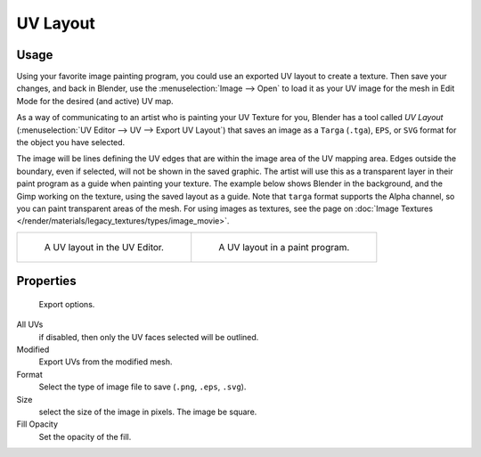 
*********
UV Layout
*********

.. reference::

   :Category:  Import-Export
   :Menu:      :menuselection:`UV Editor --> UV --> Export UV Layout`


Usage
=====

Using your favorite image painting program, you could use an exported UV layout to create a texture.
Then save your changes, and back in Blender, use the :menuselection:`Image --> Open`
to load it as your UV image for the mesh in Edit Mode for the desired (and active) UV map.

As a way of communicating to an artist who is painting your UV Texture for you,
Blender has a tool called *UV Layout* (:menuselection:`UV Editor --> UV --> Export UV Layout`)
that saves an image as a ``Targa`` (``.tga``), ``EPS``, or ``SVG`` format for the object you have selected.

The image will be lines defining the UV edges that are within the image area of the UV mapping area.
Edges outside the boundary, even if selected, will not be shown in the saved graphic.
The artist will use this as a transparent layer in their paint program as a guide when painting your texture.
The example below shows Blender in the background, and the Gimp working on the texture,
using the saved layout as a guide. Note that ``targa`` format supports the Alpha channel,
so you can paint transparent areas of the mesh. For using images as textures, see the page on
:doc:`Image Textures </render/materials/legacy_textures/types/image_movie>`.

.. list-table::

   * - .. figure:: /images/addons_import-export_mesh-uv-layout_uv-editor.png
          :width: 320px

          A UV layout in the UV Editor.

     - .. figure:: /images/addons_import-export_mesh-uv-layout_export.png
          :width: 320px

          A UV layout in a paint program.


Properties
==========

.. figure:: /images/addons_import-export_mesh-uv-layout_export-panel.png

   Export options.

All UVs
   if disabled, then only the UV faces selected will be outlined.
Modified
   Export UVs from the modified mesh.
Format
   Select the type of image file to save (``.png``, ``.eps``, ``.svg``).
Size
   select the size of the image in pixels. The image be square.
Fill Opacity
   Set the opacity of the fill.

